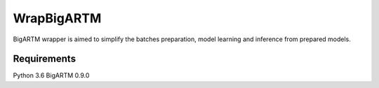 ===========
WrapBigARTM
===========

BigARTM wrapper is aimed to simplify the batches preparation, model learning and inference from prepared models.

|travis| |coveralls| |license|

------------
Requirements
------------

Python 3.6
BigARTM 0.9.0

.. |license| image:: https://img.shields.io/badge/license-MIT-blue.svg?style=flat-square
    :target: https://raw.githubusercontent.com/ngc436/WrapBigARTM/master/LICENSE
    :alt: Package license
.. |travis| image:: https://travis-ci.org/ngc436/WrapBigARTM.svg?branch=master
    :target: https://travis-ci.org/ngc436/WrapBigARTM
    :alt: CI status
.. |coveralls| image:: https://coveralls.io/repos/github/ngc436/WrapBigARTM/badge.svg?branch=master
    :target: https://coveralls.io/repos/github/ngc436/WrapBigARTM?branch=master
